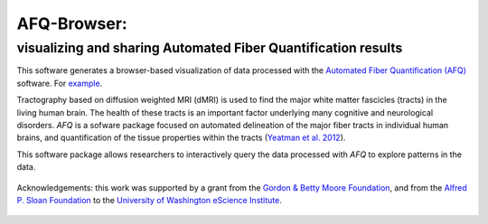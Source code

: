 
AFQ-Browser:
============

visualizing and sharing Automated Fiber Quantification results
~~~~~~~~~~~~~~~~~~~~~~~~~~~~~~~~~~~~~~~~~~~~~~~~~~~~~~~~~~~~~~~~~~~~~~~~~~~

This software generates a browser-based visualization of data processed with
the `Automated Fiber Quantification (AFQ) <https://github.com/yeatmanlab/AFQ>`_
software. For `example <https://yeatmanlab.github.io/AFQBrowser-demo/>`_.

Tractography based on diffusion weighted MRI (dMRI) is used to find  the major
white matter fascicles (tracts) in the living human brain. The health of these
tracts is an important factor underlying many cognitive and neurological
disorders. `AFQ` is a sofware package focused on automated delineation of the
major fiber tracts in individual human brains, and quantification of the
tissue properties within the tracts (`Yeatman et al. 2012 <http://journals.plos.org/plosone/article?id=10.1371/journal.pone.0049790>`_).

This software package allows researchers to interactively query the data
processed with `AFQ` to explore patterns in the data.


    .. toctree::
       :maxdepth: 2

       installation_guide
       usage_guide
       reference/index
       api
       dataformat
       getting_help

.. figure:: _static/BDE_Banner_revised20160211-01.jpg
   :align: center
   :figclass: align-center
   :target: http://escience.washington.edu

   Acknowledgements: this work was supported by a grant from the
   `Gordon & Betty Moore Foundation <https://www.moore.org/>`_,  and from the
   `Alfred P. Sloan Foundation <http://www.sloan.org/>`_ to the
   `University of Washington eScience Institute <http://escience.washington.edu/>`_.

.. _AFQ: http://github.com/yeatmanlab/AFQ
